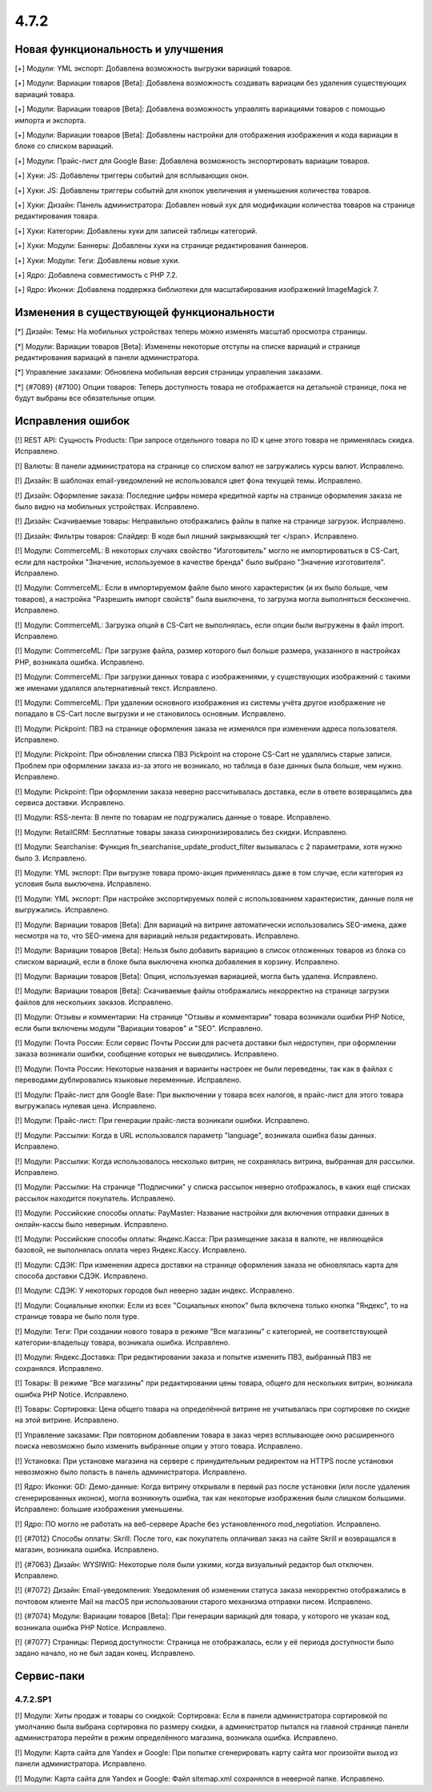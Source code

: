 *****
4.7.2
*****

==================================
Новая функциональность и улучшения
==================================

[+] Модули: YML экспорт: Добавлена возможность выгрузки вариаций товаров.

[+] Модули: Вариации товаров [Beta]: Добавлена возможность создавать вариации без удаления существующих вариаций товара.

[+] Модули: Вариации товаров [Beta]: Добавлена возможность управлять вариациями товаров с помощью импорта и экспорта.

[+] Модули: Вариации товаров [Beta]: Добавлены настройки для отображения изображения и кода вариации в блоке со списком вариаций.

[+] Модули: Прайс-лист для Google Base: Добавлена возможность экспортировать вариации товаров.

[+] Хуки: JS: Добавлены триггеры событий для всплывающих окон.

[+] Хуки: JS: Добавлены триггеры событий для кнопок увеличения и уменьшения количества товаров.

[+] Хуки: Дизайн: Панель администратора: Добавлен новый хук для модификации количества товаров на странице редактирования товара.

[+] Хуки: Категории: Добавлены хуки для записей таблицы категорий.

[+] Хуки: Модули: Баннеры: Добавлены хуки на странице редактирования баннеров.

[+] Хуки: Модули: Теги: Добавлены новые хуки.

[+] Ядро: Добавлена совместимость с PHP 7.2.

[+] Ядро: Иконки: Добавлена поддержка библиотеки для масштабирования изображений ImageMagick 7.

=========================================
Изменения в существующей функциональности
=========================================

[*] Дизайн: Темы: На мобильных устройствах теперь можно изменять масштаб просмотра страницы.

[*] Модули: Вариации товаров [Beta]: Изменены некоторые отступы на списке вариаций и странице редактирования вариаций в панели администратора.

[*] Управление заказами: Обновлена мобильная версия страницы управления заказами.

[*] {#7089} {#7100} Опции товаров: Теперь доступность товара не отображается на детальной странице, пока не будут выбраны все обязательные опции.

==================
Исправления ошибок
==================

[!] REST API: Сущность Products: При запросе отдельного товара по ID к цене этого товара не применялась скидка. Исправлено.

[!] Валюты: В панели администратора на странице со списком валют не загружались курсы валют. Исправлено.

[!] Дизайн: В шаблонах email-уведомлений не использовался цвет фона текущей темы. Исправлено.

[!] Дизайн: Оформление заказа: Последние цифры номера кредитной карты на странице оформления заказа не было видно на мобильных устройствах. Исправлено.

[!] Дизайн: Скачиваемые товары: Неправильно отображались файлы в папке на странице загрузок. Исправлено.

[!] Дизайн: Фильтры товаров: Слайдер: В коде был лишний закрывающий тег </span>. Исправлено.

[!] Модули: CommerceML: В некоторых случаях свойство "Изготовитель" могло не импортироваться в CS-Cart, если для настройки "Значение, используемое в качестве бренда" было выбрано "Значение изготовителя". Исправлено.

[!] Модули: CommerceML: Если в импортируемом файле было много характеристик (и их было больше, чем товаров), а настройка "Разрешить импорт свойств" была выключена, то загрузка могла выполняться бесконечно. Исправлено.

[!] Модули: CommerceML: Загрузка опций в CS-Cart не выполнялась, если опции были выгружены в файл import. Исправлено.

[!] Модули: CommerceML: При загрузке файла, размер которого был больше размера, указанного в настройках PHP, возникала ошибка. Исправлено.

[!] Модули: CommerceML: При загрузки данных товара с изображениями, у существующих изображений с такими же именами удалялся альтернативный текст. Исправлено.

[!] Модули: CommerceML: При удалении основного изображения из системы учёта другое изображение не попадало в CS-Cart после выгрузки и не становилось основным. Исправлено.

[!] Модули: Pickpoint: ПВЗ на странице оформления заказа не изменялся при изменении адреса пользователя. Исправлено.

[!] Модули: Pickpoint: При обновлении списка ПВЗ Pickpoint на стороне CS-Cart не удалялись старые записи. Проблем при оформлении заказа из-за этого не возникало, но таблица в базе данных была больше, чем нужно. Исправлено.

[!] Модули: Pickpoint: При оформлении заказа неверно рассчитывалась доставка, если в ответе возвращались два сервиса доставки. Исправлено.

[!] Модули: RSS-лента: В ленте по товарам не подгружались данные о товаре. Исправлено.

[!] Модули: RetailCRM: Бесплатные товары заказа синхронизировались без скидки. Исправлено.

[!] Модули: Searchanise: Функция fn_searchanise_update_product_filter вызывалась с 2 параметрами, хотя нужно было 3. Исправлено.

[!] Модули: YML экспорт: При выгрузке товара промо-акция применялась даже в том случае, если категория из условия была выключена. Исправлено.

[!] Модули: YML экспорт: При настройке экспортируемых полей с использованием характеристик, данные поля не выгружались. Исправлено.

[!] Модули: Вариации товаров [Beta]: Для вариаций на витрине автоматически использовались SEO-имена, даже несмотря на то, что SEO-имена для вариаций нельзя редактировать. Исправлено.

[!] Модули: Вариации товаров [Beta]: Нельзя было добавить вариацию в список отложенных товаров из блока со списком вариаций, если в блоке была выключена кнопка добавления в корзину. Исправлено.

[!] Модули: Вариации товаров [Beta]: Опция, используемая вариацией, могла быть удалена. Исправлено.

[!] Модули: Вариации товаров [Beta]: Скачиваемые файлы отображались некорректно на странице загрузки файлов для нескольких заказов. Исправлено.

[!] Модули: Отзывы и комментарии: На странице "Отзывы и комментарии" товара возникали ошибки PHP Notice, если были включены модули "Вариации товаров" и "SEO". Исправлено.

[!] Модули: Почта России: Если сервис Почты России для расчета доставки был недоступен, при оформлении заказа возникали ошибки, сообщение которых не выводились. Исправлено.

[!] Модули: Почта России: Некоторые названия и варианты настроек не были переведены, так как в файлах с переводами дублировались языковые переменные. Исправлено.

[!] Модули: Прайс-лист для Google Base: При выключении у товара всех налогов, в прайс-лист для этого товара выгружалась нулевая цена. Исправлено.

[!] Модули: Прайс-лист: При генерации прайс-листа возникали ошибки. Исправлено.

[!] Модули: Рассылки: Когда в URL использовался параметр "language", возникала ошибка базы данных. Исправлено.

[!] Модули: Рассылки: Когда использовалось несколько витрин, не сохранялась витрина, выбранная для рассылки. Исправлено.

[!] Модули: Рассылки: На странице "Подписчики" у списка рассылок неверно отображалось, в каких ещё списках рассылок находится покупатель. Исправлено.

[!] Модули: Российские способы оплаты: PayMaster: Название настройки для включения отправки данных в онлайн-кассы было неверным. Исправлено.

[!] Модули: Российские способы оплаты: Яндекс.Касса: При размещение заказа в валюте, не являющейся базовой, не выполнялась оплата через Яндекс.Кассу. Исправлено.

[!] Модули: СДЭК: При изменении адреса доставки на странице оформления заказа не обновлялась карта для способа доставки СДЭК. Исправлено.

[!] Модули: СДЭК: У некоторых городов был неверно задан индекс. Исправлено. 

[!] Модули: Социальные кнопки: Если из всех "Социальных кнопок" была включена только кнопка "Яндекс", то на странице товара не было поля type.

[!] Модули: Теги: При создании нового товара в режиме "Все магазины" с категорией, не соответствующей категории-владельцу товара, возникала ошибка. Исправлено.

[!] Модули: Яндекс.Доставка: При редактировании заказа и попытке изменить ПВЗ, выбранный ПВЗ не сохранялся. Исправлено.

[!] Товары: В режиме "Все магазины" при редактировании цены товара, общего для нескольких витрин, возникала ошибка PHP Notice. Исправлено.

[!] Товары: Сортировка: Цена общего товара на определённой витрине не учитывалась при сортировке по скидке на этой витрине. Исправлено.

[!] Управление заказами: При повторном добавлении товара в заказ через всплывающее окно расширенного поиска невозможно было изменить выбранные опции у этого товара. Исправлено.

[!] Установка: При установке магазина на сервере с принудительным редиректом на HTTPS после установки невозможно было попасть в панель администратора. Исправлено.

[!] Ядро: Иконки: GD: Демо-данные: Когда витрину открывали в первый раз после установки (или после удаления сгенерированных иконок), могла возникнуть ошибка, так как некоторые изображения были слишком большими. Исправлено: большие изображения уменьшены.

[!] Ядро: ПО могло не работать на веб-сервере Apache без установленного mod_negotiation. Исправлено.

[!] {#7012} Способы оплаты: Skrill: После того, как покупатель оплачивал заказ на сайте Skrill и возвращался в магазин, возникала ошибка. Исправлено.

[!] {#7063} Дизайн: WYSIWIG: Некоторые поля были узкими, когда визуальный редактор был отключен. Исправлено.

[!] {#7072} Дизайн: Email-уведомления: Уведомления об изменении статуса заказа некорректно отображались в почтовом клиенте Mail на macOS при использовании старого механизма отправки писем. Исправлено.

[!] {#7074} Модули: Вариации товаров [Beta]: При генерации вариаций для товара, у которого не указан код, возникала ошибка PHP Notice. Исправлено.

[!] {#7077} Страницы: Период доступности: Страница не отображалась, если у её периода доступности было задано начало, но не был задан конец. Исправлено.

===========
Сервис-паки
===========

---------
4.7.2.SP1
---------

[!] Модули: Хиты продаж и товары со скидкой: Сортировка: Если в панели администратора сортировкой по умолчанию была выбрана сортировка по размеру скидки, а администратор пытался на главной странице панели администратора перейти в режим определённого магазина, возникала ошибка. Исправлено.

[!] Модули: Карта сайта для Yandex и Google: При попытке сгенерировать карту сайта мог произойти выход из панели администратора. Исправлено.

[!] Модули: Карта сайта для Yandex и Google: Файл sitemap.xml сохранялся в неверной папке. Исправлено.
